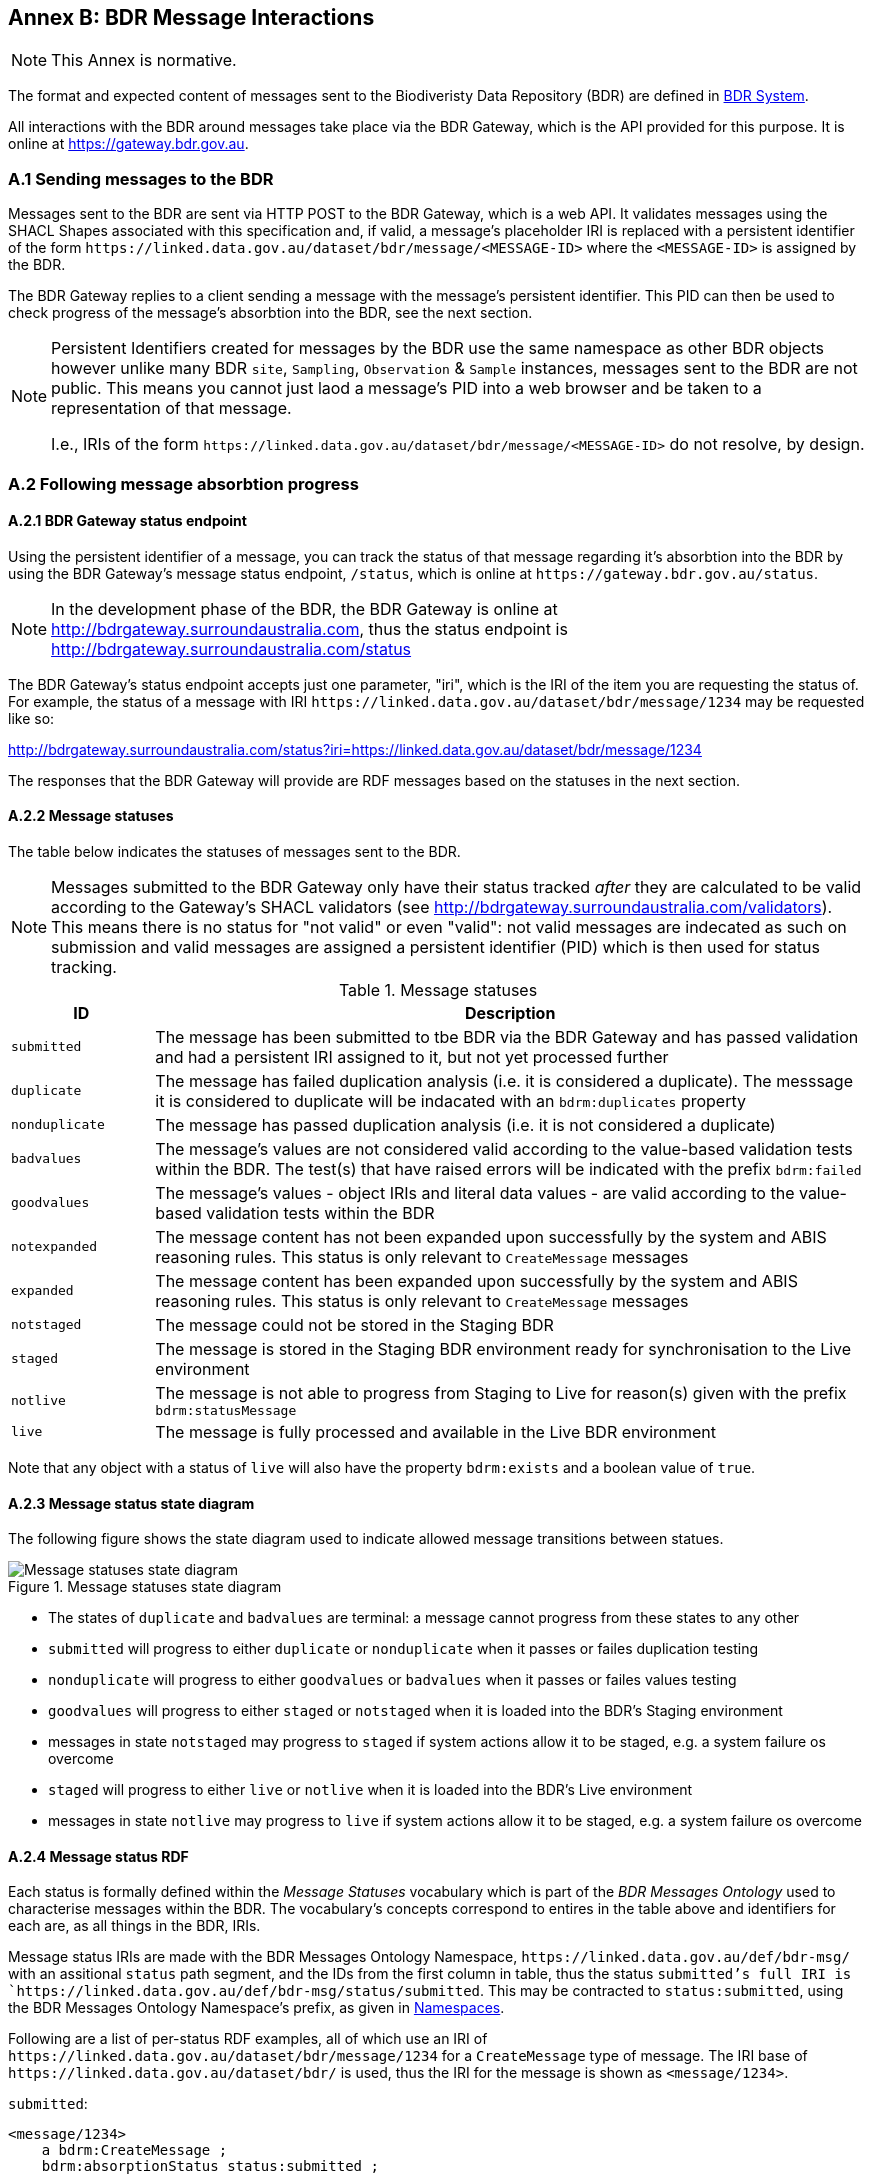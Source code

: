 == Annex B: BDR Message Interactions

[NOTE]
This Annex is normative.

The format and expected content of messages sent to the Biodiveristy Data Repository (BDR) are defined in <<BDR System, BDR System>>.

All interactions with the BDR around messages take place via the BDR Gateway, which is the API provided for this purpose. It is online at https://gateway.bdr.gov.au.

=== A.1 Sending messages to the BDR

Messages sent to the BDR are sent via HTTP POST to the BDR Gateway, which is a web API. It validates messages using the SHACL Shapes associated with this specification and, if valid, a message's placeholder IRI is replaced with a persistent identifier of the form `+https://linked.data.gov.au/dataset/bdr/message/<MESSAGE-ID>+` where the `<MESSAGE-ID>` is assigned by the BDR. 

The BDR Gateway replies to a client sending a message with the message's persistent identifier. This PID can then be used to check progress of the message's absorbtion into the BDR, see the next section.

[NOTE]
====
Persistent Identifiers created for messages by the BDR use the same namespace as other BDR objects however unlike many BDR `site`, `Sampling`, `Observation` & `Sample` instances, messages sent to the BDR are not public. This means you cannot just laod a message's PID into a web browser and be taken to a representation of that message. 

I.e., IRIs of the form `+https://linked.data.gov.au/dataset/bdr/message/<MESSAGE-ID>+` do not resolve, by design.
====

=== A.2 Following message absorbtion progress

==== A.2.1 BDR Gateway status endpoint

Using the persistent identifier of a message, you can track the status of that message regarding it's absorbtion into the BDR by using the BDR Gateway's message status endpoint, `/status`, which is online at `+https://gateway.bdr.gov.au/status+`.

NOTE: In the development phase of the BDR, the BDR Gateway is online at http://bdrgateway.surroundaustralia.com, thus the status endpoint is http://bdrgateway.surroundaustralia.com/status

The BDR Gateway's status endpoint accepts just one parameter, "iri", which is the IRI of the item you are requesting the status of. For example, the status of a message with IRI `+https://linked.data.gov.au/dataset/bdr/message/1234+` may be requested like so:

http://bdrgateway.surroundaustralia.com/status?iri=https://linked.data.gov.au/dataset/bdr/message/1234

The responses that the BDR Gateway will provide are RDF messages based on the statuses in the next section.

==== A.2.2 Message statuses

The table below indicates the statuses of messages sent to the BDR.

NOTE: Messages submitted to the BDR Gateway only have their status tracked _after_ they are calculated to be valid according to the Gateway's SHACL validators (see http://bdrgateway.surroundaustralia.com/validators). This means there is no status for "not valid" or even "valid": not valid messages are indecated as such on submission and valid messages are assigned a persistent identifier (PID) which is then used for status tracking.

[frame=none, grid=none, cols="1,5"]
.Message statuses
|===
|ID | Description

|`submitted` | The message has been submitted to tbe BDR via the BDR Gateway and has passed validation and had a persistent IRI assigned to it, but not yet processed further
|`duplicate` | The message has failed duplication analysis (i.e. it is considered a duplicate). The messsage it is considered to duplicate will be indacated with an `bdrm:duplicates` property
|`nonduplicate` | The message has passed duplication analysis (i.e. it is not considered a duplicate)
|`badvalues` | The message's values are not considered valid according to the value-based validation tests within the BDR. The test(s) that have raised errors will be indicated with the prefix `bdrm:failed`
|`goodvalues` | The message's values - object IRIs and literal data values - are valid according to the value-based validation tests within the BDR
|`notexpanded` | The message content has not been expanded upon successfully by the system and ABIS reasoning rules. This status is only relevant to `CreateMessage` messages
|`expanded` | The message content has been expanded upon successfully by the system and ABIS reasoning rules. This status is only relevant to `CreateMessage` messages
|`notstaged` | The message could not be stored in the Staging BDR
|`staged` | The message is stored in the Staging BDR environment ready for synchronisation to the Live environment
|`notlive` | The message is not able to progress from Staging to Live for reason(s) given with the prefix `bdrm:statusMessage`
|`live` | The message is fully processed and available in the Live BDR environment
|===

Note that any object with a status of `live` will also have the property `bdrm:exists` and a boolean value of `true`.

==== A.2.3 Message status state diagram

The following figure shows the state diagram used to indicate allowed message transitions between statues.

[[status-state-diagram]]
.Message statuses state diagram
image::/img/statuses-state-diagram.png[Message statuses state diagram]

* The states of `duplicate` and `badvalues` are terminal: a message cannot progress from these states to any other
* `submitted` will progress to either `duplicate` or `nonduplicate` when it passes or failes duplication testing
* `nonduplicate` will progress to either `goodvalues` or `badvalues` when it passes or failes values testing
* `goodvalues` will progress to either `staged` or `notstaged` when it is loaded into the BDR's Staging environment
    * messages in state `notstaged` may progress to `staged` if system actions allow it to be staged, e.g. a system failure os overcome
* `staged` will progress to either `live` or `notlive` when it is loaded into the BDR's Live environment
    * messages in state `notlive` may progress to `live` if system actions allow it to be staged, e.g. a system failure os overcome


==== A.2.4 Message status RDF

Each status is formally defined within the _Message Statuses_ vocabulary which is part of the _BDR Messages Ontology_ used to characterise messages within the BDR. The vocabulary's concepts correspond to entires in the table above and identifiers for each are, as all things in the BDR, IRIs. 

Message status IRIs are made with the BDR Messages Ontology Namespace, `+https://linked.data.gov.au/def/bdr-msg/+` with an assitional `status` path segment, and the IDs from the first column in table, thus the status `submitted`'s full IRI is `+https://linked.data.gov.au/def/bdr-msg/status/submitted+`. This may be contracted to `status:submitted`, using the BDR Messages Ontology Namespace's prefix, as given in <<Namespaces, Namespaces>>.

Following are a list of per-status RDF examples, all of which use an IRI of `+https://linked.data.gov.au/dataset/bdr/message/1234+` for a `CreateMessage` type of message. The IRI base of `+https://linked.data.gov.au/dataset/bdr/+` is used, thus the IRI for the message is shown as `<message/1234>`.

`submitted`:

```turtle
<message/1234>
    a bdrm:CreateMessage ;
    bdrm:absorptionStatus status:submitted ;
.
```

`duplicate`:

```turtle
<message/1234>
    a bdrm:CreateMessage ;
    bdrm:absorptionStatus status:duplicate ;
    bdrm:duplicates <message/54321> ;
.
```

The message `<message/1234>` has been determined to be a duplicate of `<message/54321>`.

`nonduplicate`:

```turtle
<message/1234>
    a bdrm:CreateMessage ;
    bdrm:absorptionStatus status:notduplicate ;
.
```

`badvalues`:

```turtle
<message/1234>
    a bdrm:CreateMessage ;
    bdrm:absorptionStatus status:badvalues ;
    bdrm:failed 
        req:ValuesReqK ,
        req:ValuesReqL ;
.
```

The message `<message/1234>` has failed message values tests for Requirements `req:ValuesReqK` & `req:ValuesReqL`.

NOTE: At the time of writing, value tests for BDR messages haven't been defined so dummy test IRIs of `req:ValuesReqK` & `req:ValuesReqL` are used here. When defined, real IRIs will be referenced.

`goodvalues`:

```turtle
<message/1234>
    a bdrm:CreateMessage ;
    bdrm:absorptionStatus status:goodvalues ;
.
```

`notexpanded`:

```turtle
<message/1234>
    a bdrm:CreateMessage ;
    bdrm:absorptionStatus status:notexpanded ;
    bdrm:failed
        rul:ExpRuleM ,
        rul:ExpRuleN ;        
.
```

The message `<message/1234>` has failed successful expansion following system and ABIS rules.

NOTE: At the time of writing, expansion rules for BDR messages haven't been defined so dummy test IRIs of `rul:ExpRuleM` & `rul:ExpRuleM` are used here. When defined, real IRIs will be referenced.

`expanded`:

```turtle
<message/1234>
    a bdrm:CreateMessage ;
    bdrm:absorptionStatus status:expanded ;
.
```

`notstaged`:

```turtle
<message/1234>
    a bdrm:CreateMessage ;
    bdrm:absorptionStatus status:notstaged ;
    bdrm:statusMessage "The BDR Staging environment is offline due to routine maintenance" ;
.
```

The message `<message/1234>` is not able to be staged due to the reason given in the `bdrm:statusMessage`.

`staged`:

```turtle
<message/1234>
    a bdrm:CreateMessage ;
    bdrm:absorptionStatus status:staged ;
```

`notlive`:

```turtle
<message/1234>
    a bdrm:CreateMessage ;
    bdrm:absorptionStatus status:notlive ;
    bdrm:statusMessage "The BDR Live environment is offline due to a system fault" ;
.
```

The message `<message/1234>` is not able to be made live due to the reason given in the `bdrm:statusMessage`.

`live`:

```turtle
<message/1234>
    a bdrm:CreateMessage ;
    bdrm:absorptionStatus status:live ;
```

For messages other than `bdrm:CreateMessage` instances, the responses are similar. For example, for a deletion message with IRI `<message/5678>` that has failed to propagate to the `live` environment, you may have a status of:

```turtle
<message/5678>
    a bdrm:DeleteMessage ;
    bdrm:absorptionStatus status:notlive ;
    bdrm:statusMessage "The BDR Live environment is offline due to a fault" ;
.
```

For permissions and similar violations, the absorbtion process will fail at the values stage, thus a status of `badvalues` will be given with a relevant error message, for example a client attempting to delete a `tern:Site` that they dn't have editor permissions for may see this:

```turtle
<message/5678>
    a bdrm:DeleteMessage ;
    bdrm:absorptionStatus status:badvalues ;
    bdrm:statusMessage "You do not have permission to delete that resource"
.
```
